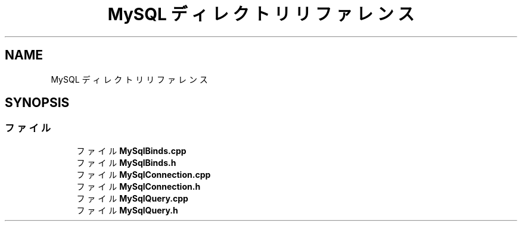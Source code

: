 .TH "MySQL ディレクトリリファレンス" 3 "2018年12月21日(金)" "GameServer" \" -*- nroff -*-
.ad l
.nh
.SH NAME
MySQL ディレクトリリファレンス
.SH SYNOPSIS
.br
.PP
.SS "ファイル"

.in +1c
.ti -1c
.RI "ファイル \fBMySqlBinds\&.cpp\fP"
.br
.ti -1c
.RI "ファイル \fBMySqlBinds\&.h\fP"
.br
.ti -1c
.RI "ファイル \fBMySqlConnection\&.cpp\fP"
.br
.ti -1c
.RI "ファイル \fBMySqlConnection\&.h\fP"
.br
.ti -1c
.RI "ファイル \fBMySqlQuery\&.cpp\fP"
.br
.ti -1c
.RI "ファイル \fBMySqlQuery\&.h\fP"
.br
.in -1c
